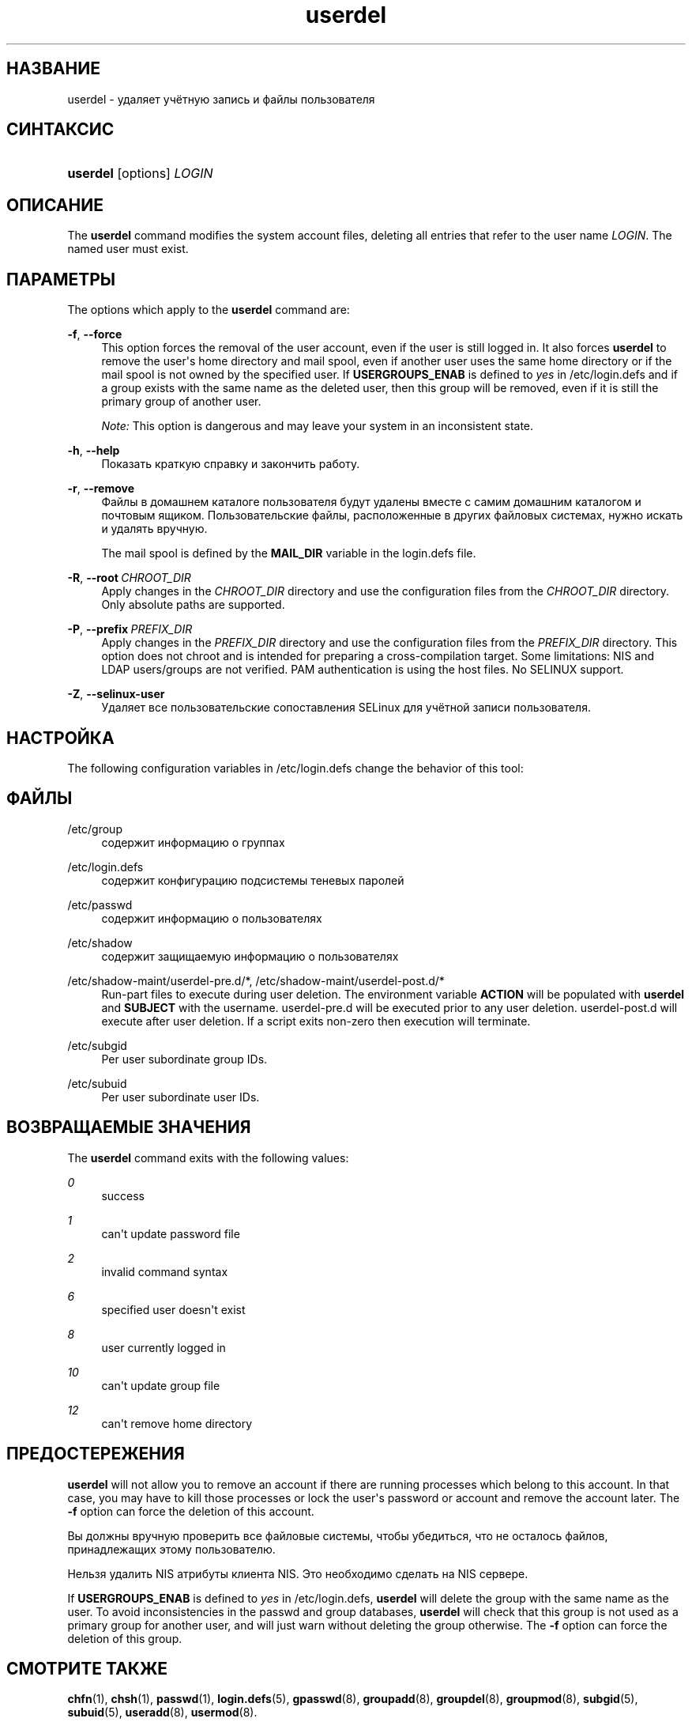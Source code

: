 '\" t
.\"     Title: userdel
.\"    Author: Julianne Frances Haugh
.\" Generator: DocBook XSL Stylesheets vsnapshot <http://docbook.sf.net/>
.\"      Date: 06/18/2024
.\"    Manual: System Management Commands
.\"    Source: shadow-utils 4.16.0
.\"  Language: Russian
.\"
.TH "userdel" "8" "06/18/2024" "shadow\-utils 4\&.16\&.0" "System Management Commands"
.\" -----------------------------------------------------------------
.\" * Define some portability stuff
.\" -----------------------------------------------------------------
.\" ~~~~~~~~~~~~~~~~~~~~~~~~~~~~~~~~~~~~~~~~~~~~~~~~~~~~~~~~~~~~~~~~~
.\" http://bugs.debian.org/507673
.\" http://lists.gnu.org/archive/html/groff/2009-02/msg00013.html
.\" ~~~~~~~~~~~~~~~~~~~~~~~~~~~~~~~~~~~~~~~~~~~~~~~~~~~~~~~~~~~~~~~~~
.ie \n(.g .ds Aq \(aq
.el       .ds Aq '
.\" -----------------------------------------------------------------
.\" * set default formatting
.\" -----------------------------------------------------------------
.\" disable hyphenation
.nh
.\" disable justification (adjust text to left margin only)
.ad l
.\" -----------------------------------------------------------------
.\" * MAIN CONTENT STARTS HERE *
.\" -----------------------------------------------------------------
.SH "НАЗВАНИЕ"
userdel \- удаляет учётную запись и файлы пользователя
.SH "СИНТАКСИС"
.HP \w'\fBuserdel\fR\ 'u
\fBuserdel\fR [options] \fILOGIN\fR
.SH "ОПИСАНИЕ"
.PP
The
\fBuserdel\fR
command modifies the system account files, deleting all entries that refer to the user name
\fILOGIN\fR\&. The named user must exist\&.
.SH "ПАРАМЕТРЫ"
.PP
The options which apply to the
\fBuserdel\fR
command are:
.PP
\fB\-f\fR, \fB\-\-force\fR
.RS 4
This option forces the removal of the user account, even if the user is still logged in\&. It also forces
\fBuserdel\fR
to remove the user\*(Aqs home directory and mail spool, even if another user uses the same home directory or if the mail spool is not owned by the specified user\&. If
\fBUSERGROUPS_ENAB\fR
is defined to
\fIyes\fR
in
/etc/login\&.defs
and if a group exists with the same name as the deleted user, then this group will be removed, even if it is still the primary group of another user\&.
.sp
\fINote:\fR
This option is dangerous and may leave your system in an inconsistent state\&.
.RE
.PP
\fB\-h\fR, \fB\-\-help\fR
.RS 4
Показать краткую справку и закончить работу\&.
.RE
.PP
\fB\-r\fR, \fB\-\-remove\fR
.RS 4
Файлы в домашнем каталоге пользователя будут удалены вместе с самим домашним каталогом и почтовым ящиком\&. Пользовательские файлы, расположенные в других файловых системах, нужно искать и удалять вручную\&.
.sp
The mail spool is defined by the
\fBMAIL_DIR\fR
variable in the
login\&.defs
file\&.
.RE
.PP
\fB\-R\fR, \fB\-\-root\fR\ \&\fICHROOT_DIR\fR
.RS 4
Apply changes in the
\fICHROOT_DIR\fR
directory and use the configuration files from the
\fICHROOT_DIR\fR
directory\&. Only absolute paths are supported\&.
.RE
.PP
\fB\-P\fR, \fB\-\-prefix\fR\ \&\fIPREFIX_DIR\fR
.RS 4
Apply changes in the
\fIPREFIX_DIR\fR
directory and use the configuration files from the
\fIPREFIX_DIR\fR
directory\&. This option does not chroot and is intended for preparing a cross\-compilation target\&. Some limitations: NIS and LDAP users/groups are not verified\&. PAM authentication is using the host files\&. No SELINUX support\&.
.RE
.PP
\fB\-Z\fR, \fB\-\-selinux\-user\fR
.RS 4
Удаляет все пользовательские сопоставления SELinux для учётной записи пользователя\&.
.RE
.SH "НАСТРОЙКА"
.PP
The following configuration variables in
/etc/login\&.defs
change the behavior of this tool:
.SH "ФАЙЛЫ"
.PP
/etc/group
.RS 4
содержит информацию о группах
.RE
.PP
/etc/login\&.defs
.RS 4
содержит конфигурацию подсистемы теневых паролей
.RE
.PP
/etc/passwd
.RS 4
содержит информацию о пользователях
.RE
.PP
/etc/shadow
.RS 4
содержит защищаемую информацию о пользователях
.RE
.PP
/etc/shadow\-maint/userdel\-pre\&.d/*, /etc/shadow\-maint/userdel\-post\&.d/*
.RS 4
Run\-part files to execute during user deletion\&. The environment variable
\fBACTION\fR
will be populated with
\fBuserdel\fR
and
\fBSUBJECT\fR
with the username\&.
userdel\-pre\&.d
will be executed prior to any user deletion\&.
userdel\-post\&.d
will execute after user deletion\&. If a script exits non\-zero then execution will terminate\&.
.RE
.PP
/etc/subgid
.RS 4
Per user subordinate group IDs\&.
.RE
.PP
/etc/subuid
.RS 4
Per user subordinate user IDs\&.
.RE
.SH "ВОЗВРАЩАЕМЫЕ ЗНАЧЕНИЯ"
.PP
The
\fBuserdel\fR
command exits with the following values:
.PP
\fI0\fR
.RS 4
success
.RE
.PP
\fI1\fR
.RS 4
can\*(Aqt update password file
.RE
.PP
\fI2\fR
.RS 4
invalid command syntax
.RE
.PP
\fI6\fR
.RS 4
specified user doesn\*(Aqt exist
.RE
.PP
\fI8\fR
.RS 4
user currently logged in
.RE
.PP
\fI10\fR
.RS 4
can\*(Aqt update group file
.RE
.PP
\fI12\fR
.RS 4
can\*(Aqt remove home directory
.RE
.SH "ПРЕДОСТЕРЕЖЕНИЯ"
.PP
\fBuserdel\fR
will not allow you to remove an account if there are running processes which belong to this account\&. In that case, you may have to kill those processes or lock the user\*(Aqs password or account and remove the account later\&. The
\fB\-f\fR
option can force the deletion of this account\&.
.PP
Вы должны вручную проверить все файловые системы, чтобы убедиться, что не осталось файлов, принадлежащих этому пользователю\&.
.PP
Нельзя удалить NIS атрибуты клиента NIS\&. Это необходимо сделать на NIS сервере\&.
.PP
If
\fBUSERGROUPS_ENAB\fR
is defined to
\fIyes\fR
in
/etc/login\&.defs,
\fBuserdel\fR
will delete the group with the same name as the user\&. To avoid inconsistencies in the passwd and group databases,
\fBuserdel\fR
will check that this group is not used as a primary group for another user, and will just warn without deleting the group otherwise\&. The
\fB\-f\fR
option can force the deletion of this group\&.
.SH "СМОТРИТЕ ТАКЖЕ"
.PP
\fBchfn\fR(1),
\fBchsh\fR(1),
\fBpasswd\fR(1),
\fBlogin.defs\fR(5),
\fBgpasswd\fR(8),
\fBgroupadd\fR(8),
\fBgroupdel\fR(8),
\fBgroupmod\fR(8),
\fBsubgid\fR(5), \fBsubuid\fR(5),
\fBuseradd\fR(8),
\fBusermod\fR(8)\&.
